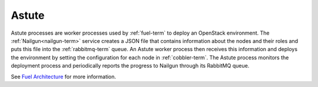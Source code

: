 
.. _astute-term:

Astute
------

Astute processes are worker processes
used by :ref:`fuel-term` to deploy an OpenStack environment.
The :ref:`Nailgun<nailgun-term>` service
creates a JSON file that contains information
about the nodes and their roles
and puts this file into the :ref:`rabbitmq-term` queue.
An Astute worker process then receives this information
and deploys the environment
by setting the configuration for each node in :ref:`cobbler-term`.
The Astute process monitors the deployment process
and periodically reports the progress to Nailgun
through its RabbitMQ queue.

See `Fuel Architecture <http://docs.mirantis.com/fuel-dev/develop/architecture.html>`_
for more information.

